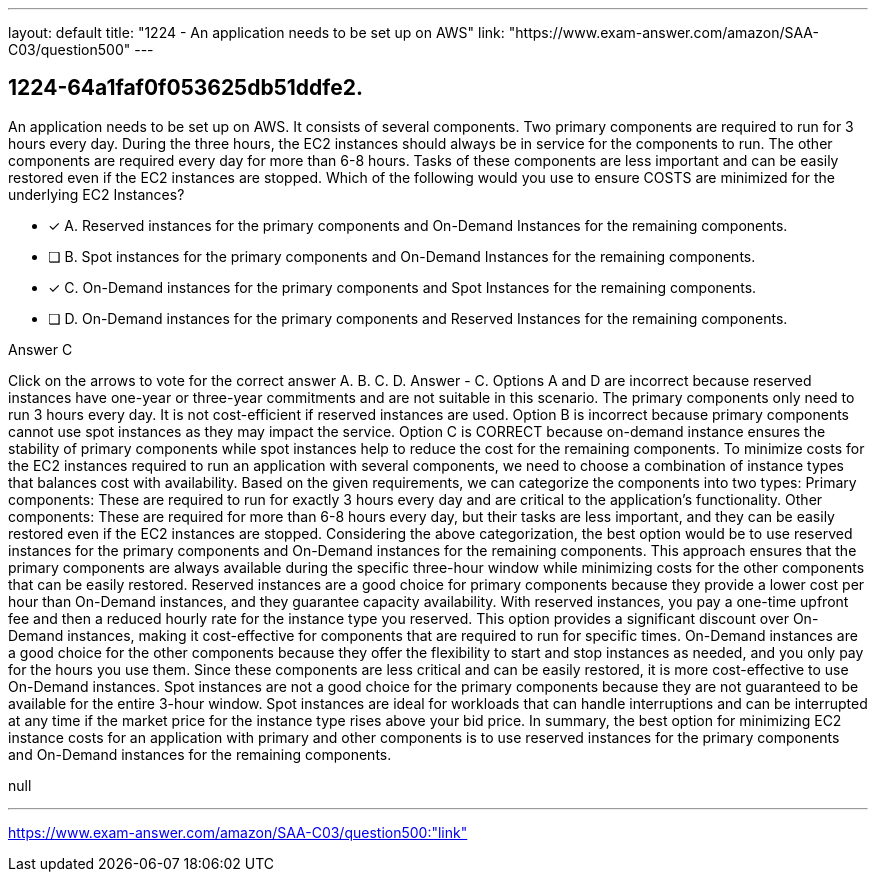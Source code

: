 ---
layout: default 
title: "1224 - An application needs to be set up on AWS"
link: "https://www.exam-answer.com/amazon/SAA-C03/question500"
---


[.question]
== 1224-64a1faf0f053625db51ddfe2.


****

[.query]
--
An application needs to be set up on AWS.
It consists of several components.
Two primary components are required to run for 3 hours every day.
During the three hours, the EC2 instances should always be in service for the components to run.
The other components are required every day for more than 6-8 hours.
Tasks of these components are less important and can be easily restored even if the EC2 instances are stopped.
Which of the following would you use to ensure COSTS are minimized for the underlying EC2 Instances?


--

[.list]
--
* [*] A. Reserved instances for the primary components and On-Demand Instances for the remaining components.
* [ ] B. Spot instances for the primary components and On-Demand Instances for the remaining components.
* [*] C. On-Demand instances for the primary components and Spot Instances for the remaining components.
* [ ] D. On-Demand instances for the primary components and Reserved Instances for the remaining components.

--
****

[.answer]
Answer  C

[.explanation]
--
Click on the arrows to vote for the correct answer
A.
B.
C.
D.
Answer - C.
Options A and D are incorrect because reserved instances have one-year or three-year commitments and are not suitable in this scenario.
The primary components only need to run 3 hours every day.
It is not cost-efficient if reserved instances are used.
Option B is incorrect because primary components cannot use spot instances as they may impact the service.
Option C is CORRECT because on-demand instance ensures the stability of primary components while spot instances help to reduce the cost for the remaining components.
To minimize costs for the EC2 instances required to run an application with several components, we need to choose a combination of instance types that balances cost with availability.
Based on the given requirements, we can categorize the components into two types:
Primary components: These are required to run for exactly 3 hours every day and are critical to the application's functionality.
Other components: These are required for more than 6-8 hours every day, but their tasks are less important, and they can be easily restored even if the EC2 instances are stopped.
Considering the above categorization, the best option would be to use reserved instances for the primary components and On-Demand instances for the remaining components. This approach ensures that the primary components are always available during the specific three-hour window while minimizing costs for the other components that can be easily restored.
Reserved instances are a good choice for primary components because they provide a lower cost per hour than On-Demand instances, and they guarantee capacity availability. With reserved instances, you pay a one-time upfront fee and then a reduced hourly rate for the instance type you reserved. This option provides a significant discount over On-Demand instances, making it cost-effective for components that are required to run for specific times.
On-Demand instances are a good choice for the other components because they offer the flexibility to start and stop instances as needed, and you only pay for the hours you use them. Since these components are less critical and can be easily restored, it is more cost-effective to use On-Demand instances.
Spot instances are not a good choice for the primary components because they are not guaranteed to be available for the entire 3-hour window. Spot instances are ideal for workloads that can handle interruptions and can be interrupted at any time if the market price for the instance type rises above your bid price.
In summary, the best option for minimizing EC2 instance costs for an application with primary and other components is to use reserved instances for the primary components and On-Demand instances for the remaining components.
--

[.ka]
null

'''



https://www.exam-answer.com/amazon/SAA-C03/question500:"link"


